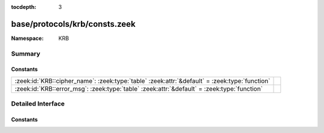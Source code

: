 :tocdepth: 3

base/protocols/krb/consts.zeek
==============================
.. zeek:namespace:: KRB


:Namespace: KRB

Summary
~~~~~~~
Constants
#########
============================================================================================= =
:zeek:id:`KRB::cipher_name`: :zeek:type:`table` :zeek:attr:`&default` = :zeek:type:`function` 
:zeek:id:`KRB::error_msg`: :zeek:type:`table` :zeek:attr:`&default` = :zeek:type:`function`   
============================================================================================= =


Detailed Interface
~~~~~~~~~~~~~~~~~~
Constants
#########
.. zeek:id:: KRB::cipher_name

   :Type: :zeek:type:`table` [:zeek:type:`count`] of :zeek:type:`string`
   :Attributes: :zeek:attr:`&default` = :zeek:type:`function`
   :Default:

      ::

         {
            [2] = "des-cbc-md4",
            [9] = "dsaWithSHA1-CmsOID",
            [17] = "aes128-cts-hmac-sha1-96",
            [11] = "sha1WithRSAEncryption-CmsOID",
            [14] = "rsaES-OAEP-ENV-OID",
            [24] = "rc4-hmac-exp",
            [1] = "des-cbc-crc",
            [7] = "des3-cbc-sha1",
            [15] = "des-ede3-cbc-Env-OID",
            [23] = "rc4-hmac",
            [5] = "des3-cbc-md5",
            [25] = "camellia128-cts-cmac",
            [10] = "md5WithRSAEncryption-CmsOID",
            [65] = "subkey-keymaterial",
            [3] = "des-cbc-md5",
            [12] = "rc2CBC-EnvOID",
            [13] = "rsaEncryption-EnvOID",
            [18] = "aes256-cts-hmac-sha1-96",
            [16] = "des3-cbc-sha1-kd",
            [26] = "camellia256-cts-cmac"
         }



.. zeek:id:: KRB::error_msg

   :Type: :zeek:type:`table` [:zeek:type:`count`] of :zeek:type:`string`
   :Attributes: :zeek:attr:`&default` = :zeek:type:`function`
   :Default:

      ::

         {
            [19] = "KDC_ERR_SERVICE_REVOKED",
            [10] = "KDC_ERR_CANNOT_POSTDATE",
            [3] = "KDC_ERR_BAD_PVNO",
            [50] = "KRB_AP_ERR_INAPP_CKSUM",
            [69] = "KRB_AP_ERR_USER_TO_USER_REQUIRED",
            [47] = "KRB_AP_ERR_BADDIRECTION",
            [27] = "KDC_ERR_MUST_USE_USER2USER",
            [67] = "KRB_AP_ERR_NO_TGT",
            [70] = "KDC_ERR_CANT_VERIFY_CERTIFICATE",
            [6] = "KDC_ERR_C_PRINCIPAL_UNKNOWN",
            [66] = "KDC_ERR_CERTIFICATE_MISMATCH",
            [20] = "KDC_ERR_TGT_REVOKED",
            [51] = "KRB_AP_PATH_NOT_ACCEPTED",
            [25] = "KDC_ERR_PREAUTH_REQUIRED",
            [37] = "KRB_AP_ERR_SKEW",
            [31] = "KRB_AP_ERR_BAD_INTEGRITY",
            [63] = "KDC_ERROR_KDC_NOT_TRUSTED",
            [28] = "KDC_ERR_PATH_NOT_ACCEPTED",
            [68] = "KDC_ERR_WRONG_REALM",
            [9] = "KDC_ERR_NULL_KEY",
            [11] = "KDC_ERR_NEVER_VALID",
            [40] = "KRB_AP_ERR_MSG_TYPE",
            [41] = "KRB_AP_ERR_MODIFIED",
            [46] = "KRB_AP_ERR_MUT_FAIL",
            [5] = "KDC_ERR_S_OLD_MAST_KVNO",
            [49] = "KRB_AP_ERR_BADSEQ",
            [45] = "KRB_AP_ERR_NOKEY",
            [8] = "KDC_ERR_PRINCIPAL_NOT_UNIQUE",
            [17] = "KDC_ERR_TRTYPE_NOSUPP",
            [48] = "KRB_AP_ERR_METHOD",
            [33] = "KRB_AP_ERR_TKT_NYV",
            [24] = "KDC_ERR_PREAUTH_FAILED",
            [23] = "KDC_ERR_KEY_EXPIRED",
            [26] = "KDC_ERR_SERVER_NOMATCH",
            [0] = "KDC_ERR_NONE",
            [39] = "KRB_AP_ERR_BADVERSION",
            [16] = "KDC_ERR_PADATA_TYPE_NOSUPP",
            [34] = "KRB_AP_ERR_REPEAT",
            [38] = "KRB_AP_ERR_BADADDR",
            [18] = "KDC_ERR_CLIENT_REVOKED",
            [35] = "KRB_AP_ERR_NOT_US",
            [42] = "KRB_AP_ERR_BADORDER",
            [71] = "KDC_ERR_INVALID_CERTIFICATE",
            [74] = "KDC_ERR_REVOCATION_STATUS_UNAVAILABLE",
            [7] = "KDC_ERR_S_PRINCIPAL_UNKNOWN",
            [15] = "KDC_ERR_SUMTYPE_NOSUPP",
            [36] = "KRB_AP_ERR_BADMATCH",
            [62] = "KDC_ERROR_CLIENT_NOT_TRUSTED",
            [4] = "KDC_ERR_C_OLD_MAST_KVNO",
            [44] = "KRB_AP_ERR_BADKEYVER",
            [52] = "KRB_ERR_RESPONSE_TOO_BIG",
            [1] = "KDC_ERR_NAME_EXP",
            [64] = "KDC_ERROR_INVALID_SIG",
            [22] = "KDC_ERR_SERVICE_NOTYET",
            [72] = "KDC_ERR_REVOKED_CERTIFICATE",
            [14] = "KDC_ERR_ETYPE_NOSUPP",
            [73] = "KDC_ERR_REVOCATION_STATUS_UNKNOWN",
            [76] = "KDC_ERR_KDC_NAME_MISMATCH",
            [21] = "KDC_ERR_CLIENT_NOTYET",
            [29] = "KDC_ERR_SVC_UNAVAILABLE",
            [13] = "KDC_ERR_BADOPTION",
            [75] = "KDC_ERR_CLIENT_NAME_MISMATCH",
            [2] = "KDC_ERR_SERVICE_EXP",
            [32] = "KRB_AP_ERR_TKT_EXPIRED",
            [60] = "KRB_ERR_GENERIC",
            [12] = "KDC_ERR_POLICY",
            [61] = "KRB_ERR_FIELD_TOOLONG",
            [65] = "KDC_ERR_KEY_TOO_WEAK"
         }




